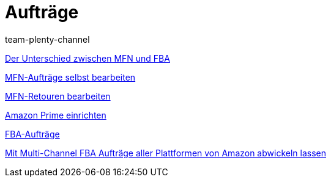 = Aufträge
:lang: de
:position: 10040
:id: YY2G4P3
:author: team-plenty-channel

xref:videos:mfn-fba.adoc#[Der Unterschied zwischen MFN und FBA]

xref:videos:mfn-auftraege.adoc#[MFN-Aufträge selbst bearbeiten]

xref:videos:mfn-retouren.adoc#[MFN-Retouren bearbeiten]

xref:videos:prime.adoc#[Amazon Prime einrichten]

xref:videos:fba.adoc#[FBA-Aufträge]

xref:videos:multi-channel.adoc#[Mit Multi-Channel FBA Aufträge aller Plattformen von Amazon abwickeln lassen]

